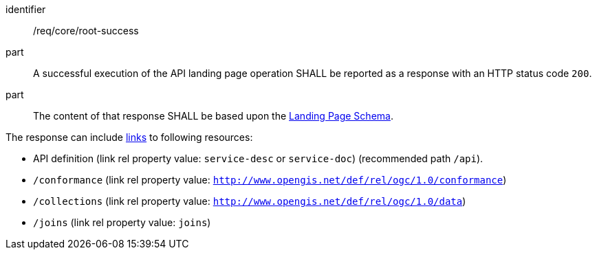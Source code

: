 [[req_core_root-success]]

[requirement]
====
[%metadata]
identifier:: /req/core/root-success
part:: A successful execution of the API landing page operation SHALL be reported as a response with an HTTP status code `200`.
part:: The content of that response SHALL be based upon the <<landing_page_schema,Landing Page Schema>>. 

The response can include <<link-relation-types,links>> to following resources:

* API definition (link rel property value: `service-desc` or `service-doc`) (recommended path `/api`).
* `/conformance` (link rel property value: `http://www.opengis.net/def/rel/ogc/1.0/conformance`)
* `/collections` (link rel property value: `http://www.opengis.net/def/rel/ogc/1.0/data`)
* `/joins` (link rel property value: `joins`)
====